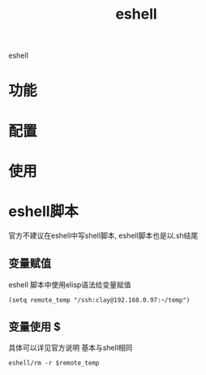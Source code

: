 #+TITLE: eshell
#+LAYOUT: post

eshell

#+HTML: <!-- more -->
* 功能
* 配置
* 使用
* eshell脚本
  官方不建议在eshell中写shell脚本, eshell脚本也是以.sh结尾
** 变量赋值
   eshell 脚本中使用elisp语法给变量赋值
   #+BEGIN_EXAMPLE
   (setq remote_temp "/ssh:clay@192.168.0.97:~/temp")
   #+END_EXAMPLE
** 变量使用 $
   具体可以详见官方说明
   基本与shell相同
   #+BEGIN_EXAMPLE
   eshell/rm -r $remote_temp
   #+END_EXAMPLE



  
